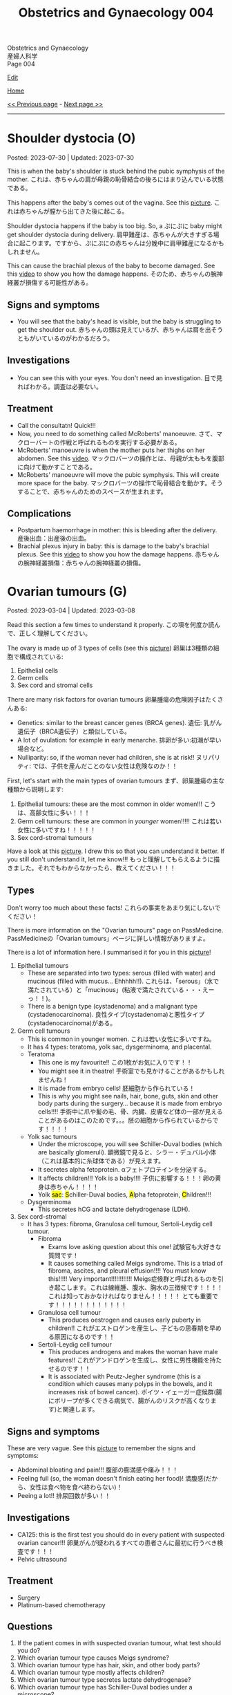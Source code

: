 #+TITLE: Obstetrics and Gynaecology 004

#+BEGIN_EXPORT html
<div class="engt">Obstetrics and Gynaecology</div>
<div class="japt">産婦人科学</div>
<div class="engt">Page 004</div>
#+END_EXPORT

[[https://github.com/ahisu6/ahisu6.github.io/edit/main/src/og/004.org][Edit]]

[[file:./index.org][Home]]

[[file:./003.org][<< Previous page]] - [[file:./005.org][Next page >>]]

-----

#+TOC: headlines 2

* Shoulder dystocia (O)
:PROPERTIES:
:CUSTOM_ID: org3c54cbd
:END:

Posted: 2023-07-30 | Updated: 2023-07-30

This is when the baby's shoulder is stuck behind the pubic symphysis of the mother. @@html:<span class="ja">これは、赤ちゃんの肩が母親の恥骨結合の後ろにはまり込んでいる状態である。</span>@@

This happens after the baby's comes out of the vagina. See this [[https://drive.google.com/uc?export=view&id=1M0g3VwDmGzOioqrlwSEg66hP-W_EnOdq][picture]]. @@html:<span class="ja">これは赤ちゃんが膣から出てきた後に起こる。</span>@@

Shoulder dystocia happens if the baby is too big. So, a ぷにぷに baby might get shoulder dystocia during delivery. @@html:<span class="ja">肩甲難産は、赤ちゃんが大きすぎる場合に起こります。ですから、ぷにぷにの赤ちゃんは分娩中に肩甲難産になるかもしれません。</span>@@

This can cause the brachial plexus of the baby to become damaged. See this [[https://youtu.be/v9pXVQGb0XQ][video]] to show you how the damage happens. @@html:<span class="ja">そのため、赤ちゃんの腕神経叢が損傷する可能性がある。</span>@@

** Signs and symptoms
:PROPERTIES:
:CUSTOM_ID: org71a8915
:END:

- You will see that the baby's head is visible, but the baby is struggling to get the shoulder out. @@html:<span class="ja">赤ちゃんの頭は見えているが、赤ちゃんは肩を出そうともがいているのがわかるだろう。</span>@@

** Investigations
:PROPERTIES:
:CUSTOM_ID: orgbbba232
:END:

- You can see this with your eyes. You don't need an investigation. @@html:<span class="ja">目で見ればわかる。調査は必要ない。</span>@@

** Treatment
:PROPERTIES:
:CUSTOM_ID: orgc48b37f
:END:

- Call the consultatn! Quick!!!
- Now, you need to do something called McRoberts' manoeuvre. @@html:<span class="ja">さて、マクローバートの作戦と呼ばれるものを実行する必要がある。</span>@@
- McRoberts' manoeuvre is when the mother puts her thighs on her abdomen. See this [[https://youtu.be/eq9n1WJPhF4][video]]. @@html:<span class="ja">マックロバーツの操作とは、母親が太ももを腹部に向けて動かすことである。</span>@@
- McRoberts' manoeuvre will move the pubic symphysis. This will create more space for the baby. @@html:<span class="ja">マックロバーツの操作で恥骨結合を動かす。そうすることで、赤ちゃんのためのスペースが生まれます。</span>@@

** Complications
:PROPERTIES:
:CUSTOM_ID: org53b7971
:END:

- Postpartum haemorrhage in mother: this is bleeding after the delivery. @@html:<span class="ja">産後出血：出産後の出血。</span>@@
- Brachial plexus injury in baby: this is damage to the baby's brachial plexus. See this [[https://youtu.be/v9pXVQGb0XQ][video]] to show you how the damage happens. @@html:<span class="ja">赤ちゃんの腕神経叢損傷：赤ちゃんの腕神経叢の損傷。</span>@@

* Ovarian tumours (G)
:PROPERTIES:
:CUSTOM_ID: org3450aaa
:END:

Posted: 2023-03-04 | Updated: 2023-03-08

Read this section a few times to understand it properly. @@html:<span class="ja">この項を何度か読んで、正しく理解してください。</span>@@

The ovary is made up of 3 types of cells (see this [[https://drive.google.com/uc?export=view&id=1-O6ij6x1SspauSQI-ZCzRTgvFGluWzzA][picture]]) @@html:<span class="ja">卵巣は3種類の細胞で構成されている</span>@@:
1. Epithelial cells
2. Germ cells
3. Sex cord and stromal cells

There are many risk factors for ovarian tumours @@html:<span class="ja">卵巣腫瘍の危険因子はたくさんある</span>@@:
- Genetics: similar to the breast cancer genes (BRCA genes). @@html:<span class="ja">遺伝: 乳がん遺伝子（BRCA遺伝子）と類似している。</span>@@
- A lot of ovulation: for example in early menarche. @@html:<span class="ja">排卵が多い:初潮が早い場合など。</span>@@
- Nulliparity: so, if the woman never had children, she is at risk!! @@html:<span class="ja">ヌリパリティ: では、子供を産んだことのない女性は危険なのか！！</span>@@

First, let's start with the main types of ovarian tumours @@html:<span class="ja">まず、卵巣腫瘍の主な種類から説明します</span>@@:
1. Epithelial tumours: these are the most common in older women!!! @@html:<span class="ja">こうは、高齢女性に多い！！！</span>@@
2. Germ cell tumours: these are common in /younger/ women!!!!! @@html:<span class="ja">これは若い女性に多いですね！！！！！</span>@@
3. Sex cord-stromal tumours

Have a look at this [[https://drive.google.com/uc?export=view&id=1-O6ij6x1SspauSQI-ZCzRTgvFGluWzzA][picture]]. I drew this so that you can understand it better. If you still don't understand it, let me know!!! @@html:<span class="ja">もっと理解してもらえるように描きました。それでもわからなかったら、教えてください！！！</span>@@

** Types
:PROPERTIES:
:CUSTOM_ID: org236739e
:END:

Don't worry too much about these facts! @@html:<span class="ja">これらの事実をあまり気にしないでください！</span>@@

There is more information on the "Ovarian tumours" page on PassMedicine. @@html:<span class="ja">PassMedicineの「Ovarian tumours」ページに詳しい情報がありますよ。</span>@@

There is a lot of information here. I summarised it for you in this [[https://drive.google.com/uc?export=view&id=1E6WljYpA3urDsRdCE52w_88DX7AhUGjY][picture]]!

1. Epithelial tumours
  - These are separated into two types: serous (filled with water) and mucinous (filled with mucus... Ehhhhh!!). @@html:<span class="ja">これらは、「serous」（水で満たされている）と「mucinous」(粘液で満たされている・・・えーっ！！)。</span>@@
  - There is a benign type (cystadenoma) and a malignant type (cystadenocarcinoma). @@html:<span class="ja">良性タイプ(cystadenoma)と悪性タイプ(cystadenocarcinoma)がある。</span>@@
2. Germ cell tumours
  - This is common in younger women. @@html:<span class="ja">これは若い女性に多いですね。</span>@@
  - It has 4 types: teratoma, yolk sac, dysgerminoma, and placental.
  - Teratoma
    - This one is my favourite!! @@html:<span class="ja">この1枚がお気に入りです！！</span>@@
    - You might see it in theatre! @@html:<span class="ja">手術室でも見かけることがあるかもしれませんね！</span>@@
    - It is made from embryo cells! @@html:<span class="ja">胚細胞から作られている！</span>@@
    - This is why you might see nails, hair, bone, guts, skin and other body parts during the surgery... because it is made from embryo cells!!!! @@html:<span class="ja">手術中に爪や髪の毛、骨、内臓、皮膚など体の一部が見えることがあるのはこのためです。。。胚の細胞から作られているからです！！！！</span>@@
  - Yolk sac tumours
    - Under the microscope, you will see Schiller-Duval bodies (which are basically glomeruli). @@html:<span class="ja">顕微鏡で見ると、シラー・デュバル小体（これは基本的に糸球体である）が見えます。</span>@@
    - It secretes alpha fetoprotein. @@html:<span class="ja">αフェトプロテインを分泌する。</span>@@
    - It affects children!!! Yolk is a baby!!!! @@html:<span class="ja">子供に影響する！！！卵の黄身は赤ちゃん！！！！</span>@@
    - @@html:Yolk <mark>sac</mark>: <mark>S</mark>chiller-Duval bodies, <mark>A</mark>lpha fetoprotein, <mark>C</mark>hildren!!!@@
  - Dysgerminoma
    - This secretes hCG and lactate dehydrogenase (LDH).
3. Sex cord-stromal
  - It has 3 types: fibroma, Granulosa cell tumour, Sertoli-Leydig cell tumour.
    - Fibroma
      - Exams love asking question about this one! @@html:<span class="ja">試験官も大好きな質問です！</span>@@
      - It causes something called Meigs syndrome. This is a triad of fibroma, ascites, and pleural effusion!!!! You must know this!!!!! Very important!!!!!!!!!!!! @@html:<span class="ja">Meigs症候群と呼ばれるものを引き起こします。これは線維腫、腹水、胸水の三徴候です！！！！ これは知っておかなければなりません！！！！！ とても重要です！！！！！！！！！！！！</span>@@
    - Granulosa cell tumour
      - This produces oestrogen and causes early puberty in children!! @@html:<span class="ja">これがエストロゲンを産生し、子どもの思春期を早める原因になるのです！！</span>@@
    - Sertoli-Leydig cell tumour
      - This produces androgens and makes the woman have male features!! @@html:<span class="ja">これがアンドロゲンを生成し、女性に男性機能を持たせるのです！！</span>@@
      - It is associated with Peutz-Jegher syndrome (this is a condition which causes many polyps in the bowels, and it increases risk of bowel cancer). @@html:<span class="ja">ポイツ・イェーガー症候群(腸にポリープが多くできる病気で、腸がんのリスクが高くなります)と関連します。</span>@@

** Signs and symptoms
:PROPERTIES:
:CUSTOM_ID: orge0b80fb
:END:

These are very vague. See this [[https://drive.google.com/uc?export=view&id=1b5TUNQn8EIWPX-tBqNtsKeSBeNnOwTAx][picture]] to remember the signs and symptoms:
- Abdominal bloating and pain!!! @@html:<span class="ja">腹部の膨満感や痛み！！！</span>@@
- Feeling full (so, the woman doesn't finish eating her food)! @@html:<span class="ja">満腹感(だから、女性は食べ物を食べ終わらない)！</span>@@
- Peeing a lot!! @@html:<span class="ja">排尿回数が多い！！</span>@@

** Investigations
:PROPERTIES:
:CUSTOM_ID: orge4eb705
:END:

- CA125: this is the first test you should do in every patient with suspected ovarian cancer!!! @@html:<span class="ja">卵巣がんが疑われるすべての患者さんに最初に行うべき検査です！！！</span>@@
- Pelvic ultrasound

** Treatment
:PROPERTIES:
:CUSTOM_ID: org5495856
:END:

- Surgery
- Platinum-based chemotherapy

** Questions
:PROPERTIES:
:CUSTOM_ID: org32ce543
:END:

1. If the patient comes in with suspected ovarian tumour, what test should you do?
2. Which ovarian tumour type causes Meigs syndrome?
3. Which ovarian tumour type has hair, skin, and other body parts?
4. Which ovarian tumour type mostly affects children?
5. Which ovarian tumour type secretes lactate dehydrogenase?
6. Which ovarian tumour type has Schiller-Duval bodies under a microscope?

@@html:<div onclick="reveal()">Click this sentence to see the answers! <span class="ja">この文章をクリックすると、答えが表示されます！</span></div><div style="display: none;">@@
1. CA125
2. Fibroma tumour
3. Teratoma
4. Yolk sac tumour
5. Dysgerminoma
6. Yolk sac tumour
@@html:</div>@@

#+BEGIN_EXPORT html
<script src="https://ahisu6.github.io/assets/js/revealAnswer.js"></script>
#+END_EXPORT

